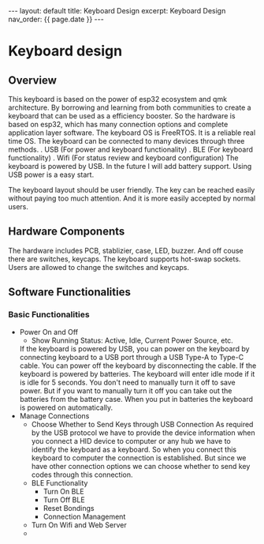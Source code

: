 #+OPTIONS: ^:nil
#+BEGIN_EXPORT html
---
layout: default
title: Keyboard Design
excerpt: Keyboard Design
nav_order: {{ page.date }}
---
#+END_EXPORT

* Keyboard design

** Overview
This keyboard is based on the power of esp32 ecosystem and qmk
architecture. By borrowing and learning from both communities to
create a keyboard that can be used as a efficiency booster. So the
hardware is based on esp32, which has many connection options and
complete application layer software. The keyboard OS is FreeRTOS. It
is a reliable real time OS. The keyboard can be connected to many
devices through three methods.
. USB (For power and keyboard functionality)
. BLE (For keyboard functionality)
. Wifi (For status review and keyboard configuration)
The keyboard is powered by USB. In the future I will add battery
support. Using USB power is a easy start.

The keyboard layout should be user friendly. The key can be reached
easily without paying too much attention. And it is more easily
accepted by normal users.

** Hardware Components
The hardware includes PCB, stablizier, case, LED, buzzer. And off
couse there are switches, keycaps. The keyboard supports hot-swap
sockets. Users are allowed to change the switches and keycaps.

** Software Functionalities
*** Basic Functionalities
- Power On and Off
  + Show Running Status: Active, Idle, Current Power Source, etc.
  If the keyboard is powered by USB, you can power on the keyboard
  by connecting keyboard to a USB port through a USB Type-A to Type-C
  cable. You can power off the keyboard by disconnecting the cable. If
  the keyboard is powered by batteries. The keyboard will enter idle
  mode if it is idle for 5 seconds. You don't need to manually turn it
  off to save power. But if you want to manually turn it off you can
  take out the batteries from the battery case. When you put in
  batteries the keyboard is powered on automatically.
- Manage Connections
  + Choose Whether to Send Keys through USB Connection
    As required by the USB protocol we have to provide the device
    information when you connect a HID device to computer or any hub we
    have to identify the keyboard as a keyboard. So when you
    connect this keyboard to computer the connection is
    established. But since we have other connection options we can
    choose whether to send key codes through this connection.
  + BLE Functionality
    * Turn On BLE
    * Turn Off BLE
    * Reset Bondings
    * Connection Management
  + Turn On Wifi and Web Server
  + 
